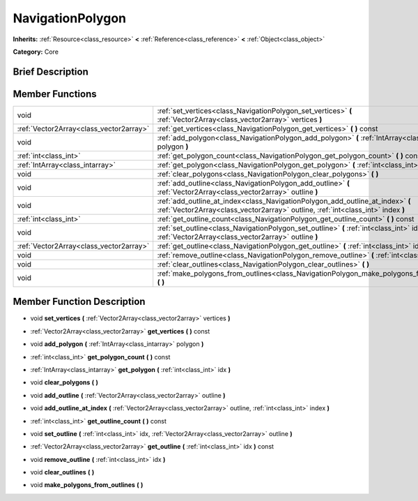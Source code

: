 .. Generated automatically by doc/tools/makerst.py in Godot's source tree.
.. DO NOT EDIT THIS FILE, but the doc/base/classes.xml source instead.

.. _class_NavigationPolygon:

NavigationPolygon
=================

**Inherits:** :ref:`Resource<class_resource>` **<** :ref:`Reference<class_reference>` **<** :ref:`Object<class_object>`

**Category:** Core

Brief Description
-----------------



Member Functions
----------------

+------------------------------------------+----------------------------------------------------------------------------------------------------------------------------------------------------------------------+
| void                                     | :ref:`set_vertices<class_NavigationPolygon_set_vertices>`  **(** :ref:`Vector2Array<class_vector2array>` vertices  **)**                                             |
+------------------------------------------+----------------------------------------------------------------------------------------------------------------------------------------------------------------------+
| :ref:`Vector2Array<class_vector2array>`  | :ref:`get_vertices<class_NavigationPolygon_get_vertices>`  **(** **)** const                                                                                         |
+------------------------------------------+----------------------------------------------------------------------------------------------------------------------------------------------------------------------+
| void                                     | :ref:`add_polygon<class_NavigationPolygon_add_polygon>`  **(** :ref:`IntArray<class_intarray>` polygon  **)**                                                        |
+------------------------------------------+----------------------------------------------------------------------------------------------------------------------------------------------------------------------+
| :ref:`int<class_int>`                    | :ref:`get_polygon_count<class_NavigationPolygon_get_polygon_count>`  **(** **)** const                                                                               |
+------------------------------------------+----------------------------------------------------------------------------------------------------------------------------------------------------------------------+
| :ref:`IntArray<class_intarray>`          | :ref:`get_polygon<class_NavigationPolygon_get_polygon>`  **(** :ref:`int<class_int>` idx  **)**                                                                      |
+------------------------------------------+----------------------------------------------------------------------------------------------------------------------------------------------------------------------+
| void                                     | :ref:`clear_polygons<class_NavigationPolygon_clear_polygons>`  **(** **)**                                                                                           |
+------------------------------------------+----------------------------------------------------------------------------------------------------------------------------------------------------------------------+
| void                                     | :ref:`add_outline<class_NavigationPolygon_add_outline>`  **(** :ref:`Vector2Array<class_vector2array>` outline  **)**                                                |
+------------------------------------------+----------------------------------------------------------------------------------------------------------------------------------------------------------------------+
| void                                     | :ref:`add_outline_at_index<class_NavigationPolygon_add_outline_at_index>`  **(** :ref:`Vector2Array<class_vector2array>` outline, :ref:`int<class_int>` index  **)** |
+------------------------------------------+----------------------------------------------------------------------------------------------------------------------------------------------------------------------+
| :ref:`int<class_int>`                    | :ref:`get_outline_count<class_NavigationPolygon_get_outline_count>`  **(** **)** const                                                                               |
+------------------------------------------+----------------------------------------------------------------------------------------------------------------------------------------------------------------------+
| void                                     | :ref:`set_outline<class_NavigationPolygon_set_outline>`  **(** :ref:`int<class_int>` idx, :ref:`Vector2Array<class_vector2array>` outline  **)**                     |
+------------------------------------------+----------------------------------------------------------------------------------------------------------------------------------------------------------------------+
| :ref:`Vector2Array<class_vector2array>`  | :ref:`get_outline<class_NavigationPolygon_get_outline>`  **(** :ref:`int<class_int>` idx  **)** const                                                                |
+------------------------------------------+----------------------------------------------------------------------------------------------------------------------------------------------------------------------+
| void                                     | :ref:`remove_outline<class_NavigationPolygon_remove_outline>`  **(** :ref:`int<class_int>` idx  **)**                                                                |
+------------------------------------------+----------------------------------------------------------------------------------------------------------------------------------------------------------------------+
| void                                     | :ref:`clear_outlines<class_NavigationPolygon_clear_outlines>`  **(** **)**                                                                                           |
+------------------------------------------+----------------------------------------------------------------------------------------------------------------------------------------------------------------------+
| void                                     | :ref:`make_polygons_from_outlines<class_NavigationPolygon_make_polygons_from_outlines>`  **(** **)**                                                                 |
+------------------------------------------+----------------------------------------------------------------------------------------------------------------------------------------------------------------------+

Member Function Description
---------------------------

.. _class_NavigationPolygon_set_vertices:

- void  **set_vertices**  **(** :ref:`Vector2Array<class_vector2array>` vertices  **)**

.. _class_NavigationPolygon_get_vertices:

- :ref:`Vector2Array<class_vector2array>`  **get_vertices**  **(** **)** const

.. _class_NavigationPolygon_add_polygon:

- void  **add_polygon**  **(** :ref:`IntArray<class_intarray>` polygon  **)**

.. _class_NavigationPolygon_get_polygon_count:

- :ref:`int<class_int>`  **get_polygon_count**  **(** **)** const

.. _class_NavigationPolygon_get_polygon:

- :ref:`IntArray<class_intarray>`  **get_polygon**  **(** :ref:`int<class_int>` idx  **)**

.. _class_NavigationPolygon_clear_polygons:

- void  **clear_polygons**  **(** **)**

.. _class_NavigationPolygon_add_outline:

- void  **add_outline**  **(** :ref:`Vector2Array<class_vector2array>` outline  **)**

.. _class_NavigationPolygon_add_outline_at_index:

- void  **add_outline_at_index**  **(** :ref:`Vector2Array<class_vector2array>` outline, :ref:`int<class_int>` index  **)**

.. _class_NavigationPolygon_get_outline_count:

- :ref:`int<class_int>`  **get_outline_count**  **(** **)** const

.. _class_NavigationPolygon_set_outline:

- void  **set_outline**  **(** :ref:`int<class_int>` idx, :ref:`Vector2Array<class_vector2array>` outline  **)**

.. _class_NavigationPolygon_get_outline:

- :ref:`Vector2Array<class_vector2array>`  **get_outline**  **(** :ref:`int<class_int>` idx  **)** const

.. _class_NavigationPolygon_remove_outline:

- void  **remove_outline**  **(** :ref:`int<class_int>` idx  **)**

.. _class_NavigationPolygon_clear_outlines:

- void  **clear_outlines**  **(** **)**

.. _class_NavigationPolygon_make_polygons_from_outlines:

- void  **make_polygons_from_outlines**  **(** **)**


